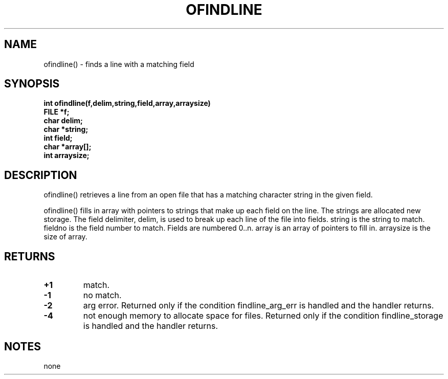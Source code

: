. \"  Manual Seite fuer ofindline
. \" @(#)ofindline.3	1.1
. \"
.if t .ds a \v'-0.55m'\h'0.00n'\z.\h'0.40n'\z.\v'0.55m'\h'-0.40n'a
.if t .ds o \v'-0.55m'\h'0.00n'\z.\h'0.45n'\z.\v'0.55m'\h'-0.45n'o
.if t .ds u \v'-0.55m'\h'0.00n'\z.\h'0.40n'\z.\v'0.55m'\h'-0.40n'u
.if t .ds A \v'-0.77m'\h'0.25n'\z.\h'0.45n'\z.\v'0.77m'\h'-0.70n'A
.if t .ds O \v'-0.77m'\h'0.25n'\z.\h'0.45n'\z.\v'0.77m'\h'-0.70n'O
.if t .ds U \v'-0.77m'\h'0.30n'\z.\h'0.45n'\z.\v'0.77m'\h'-.75n'U
.if t .ds s \(*b
.if t .ds S SS
.if n .ds a ae
.if n .ds o oe
.if n .ds u ue
.if n .ds s sz
.TH OFINDLINE 3 "15. Juli 1988" "J\*org Schilling" "Schily\'s LIBRARY FUNCTIONS"
.SH NAME
ofindline() \- finds a line with a matching field
.SH SYNOPSIS
.nf
.B
int ofindline(f,delim,string,field,array,arraysize)
.B	FILE *f;
.B	char delim;
.B	char *string;
.B	int field;
.B	char *array[];
.B	int arraysize;
.fi
.SH DESCRIPTION
ofindline() retrieves a line from an open file that has a
matching character string in the given field.
.PP
ofindline() fills in array with pointers to strings that make up
each field on the line. The strings are allocated new storage.
The field delimiter, delim, is used to break up each line of the
file into fields. string is the string to match. fieldno is
the field number to match. Fields are numbered 0..n. array is
an array of pointers to fill in. arraysize is the size of
array.
.SH RETURNS
.TP
.B +1
match.
.TP
.B \-1
no match.
.TP
.B \-2
arg error. Returned only if the condition
findline_arg_err is handled and the handler returns.
.TP
.B \-4
not enough memory to allocate space for files.
Returned only if the condition findline_storage is
handled and the handler returns.
.SH NOTES
none
